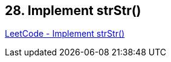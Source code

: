 == 28. Implement strStr()

https://leetcode.com/problems/implement-strstr/[LeetCode - Implement strStr()]

